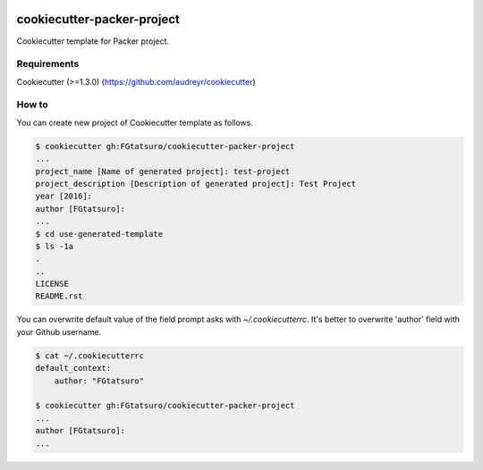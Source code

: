 |Build Status|

cookiecutter-packer-project
==================================================

Cookiecutter template for Packer project.

Requirements
------------

Cookiecutter (>=1.3.0) (https://github.com/audreyr/cookiecutter)

How to
------

You can create new project of Cookiecutter template as follows.

.. code:: bash

    $ cookiecutter gh:FGtatsuro/cookiecutter-packer-project
    ...
    project_name [Name of generated project]: test-project
    project_description [Description of generated project]: Test Project
    year [2016]:
    author [FGtatsuro]:
    ...
    $ cd use-generated-template
    $ ls -1a
    .
    ..
    LICENSE
    README.rst

You can overwrite default value of the field prompt asks with `~/.cookiecutterrc`.
It's better to overwrite 'author' field with your Github username.

.. code:: bash

    $ cat ~/.cookiecutterrc
    default_context:
        author: "FGtatsuro"
    
    $ cookiecutter gh:FGtatsuro/cookiecutter-packer-project
    ...
    author [FGtatsuro]: 
    ...

.. |Build Status| image:: https://travis-ci.org/FGtatsuro/cookiecutter-packer-project.svg?branch=master
   :target: https://travis-ci.org/FGtatsuro/cookiecutter-packer-project

